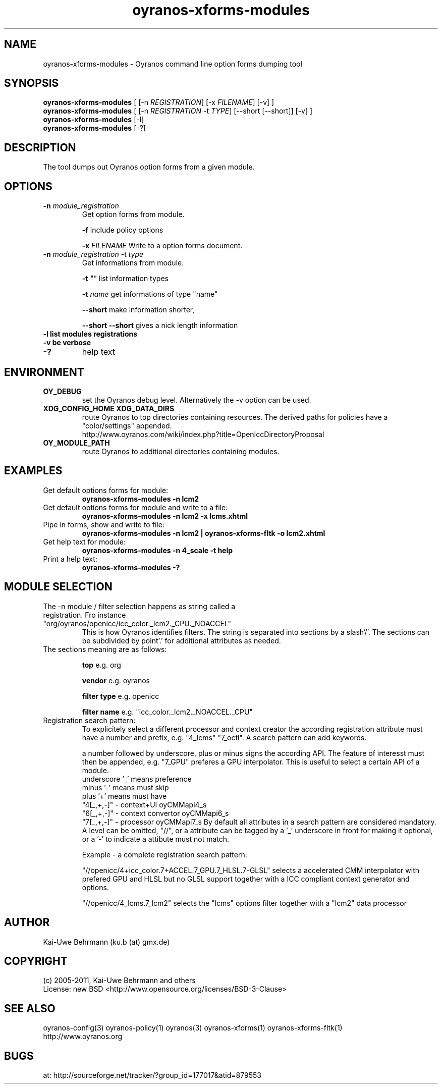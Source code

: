 .TH "oyranos-xforms-modules" 1 "April 24, 2013" "User Commands"
.SH NAME
oyranos-xforms-modules \- Oyranos command line option forms dumping tool
.SH SYNOPSIS
\fBoyranos-xforms-modules\fR [ [-n \fIREGISTRATION\fR] [-x \fIFILENAME\fR] [-v] ]
.fi
\fBoyranos-xforms-modules\fR [ [-n \fIREGISTRATION\fR -t \fITYPE\fR] [--short [--short]] [-v] ]
.fi
\fBoyranos-xforms-modules\fR [-l]
.fi
\fBoyranos-xforms-modules\fR [-?]
.SH DESCRIPTION
The tool dumps out Oyranos option forms from a given module.
.SH OPTIONS
.TP
.B \-n \fImodule_registration\fR
Get option forms from module.

\fB-f\fR include policy options

\fB-x\fR \fIFILENAME\fR
Write to a option forms document.
.TP
.B \-n \fImodule_registration\fR \-t \fItype\fR
Get informations from module.

\fB-t\fR  \fI""\fR list information types

\fB-t\fR  \fIname\fR get informations of type "name"

\fB--short\fR make information shorter,

\fB--short --short\fR gives a nick length information
.TP
.B \-l list modules registrations
.TP
.B \-v be verbose
.TP
.B \-?
help text
.SH ENVIRONMENT
.TP
.B OY_DEBUG
set the Oyranos debug level. Alternatively the -v option can be used.
.TP
.B XDG_CONFIG_HOME XDG_DATA_DIRS
route Oyranos to top directories containing resources. The derived paths for
policies have a "color/settings" appended.
.nf
http://www.oyranos.com/wiki/index.php?title=OpenIccDirectoryProposal
.TP
.B OY_MODULE_PATH
route Oyranos to additional directories containing modules.
.SH EXAMPLES
.TP
Get default options forms for module:
.B oyranos-xforms-modules -n lcm2
.TP
Get default options forms for module and write to a file:
.B oyranos-xforms-modules -n lcm2 -x lcms.xhtml
.TP
Pipe in forms, show and write to file:
.B oyranos-xforms-modules -n lcm2 | oyranos-xforms-fltk -o lcm2.xhtml
.TP
Get help text for module:
.B oyranos-xforms-modules -n 4_scale -t help
.TP
Print a help text:
.B oyranos-xforms-modules -?
.PP
.SH MODULE SELECTION
.TP
The -n module / filter selection happens as string called a registration. Fro instance "org/oyranos/openicc/icc_color._lcm2._CPU._NOACCEL"
This is how Oyranos identifies filters. The string is separated into sections by a slash'/'.
The sections can be subdivided by point'.' for additional attributes as needed.
.TP
The sections meaning are as follows:

.B  top
e.g. org

.B  vendor
e.g. oyranos

.B  filter type
e.g. openicc

.B  filter name
e.g. "icc_color._lcm2._NOACCEL._CPU"
.TP
Registration search pattern:
To explicitely select a different processor and context creator the according registration attribute must have a number and prefix, e.g. "4_lcms" "7_octl". A search pattern can add keywords.

a number followed by underscore, plus or minus signs the according API. The feature of interesst must then be appended, e.g. "7_GPU" preferes a GPU interpolator. This is useful to select a certain API of a module.
            underscore '_' means preference
            minus '-' means must skip
            plus '+' means must have
        "4[_,+,-]" - context+UI oyCMMapi4_s
        "6[_,+,-]" - context convertor oyCMMapi6_s
        "7[_,+,-]" - processor oyCMMapi7_s
By default all attributes in a search pattern are considered mandatory. A level can be omitted, "//", or a attribute can be tagged by a '_' underscore in front for making it optional, or a '-' to indicate a attibute must not match.

Example - a complete registration search pattern:

"//openicc/4+icc_color.7+ACCEL.7_GPU.7_HLSL.7-GLSL" selects a accelerated CMM interpolator with prefered GPU and HLSL but no GLSL support together with a ICC compliant context generator and options.

"//openicc/4_lcms.7_lcm2" selects the "lcms" options filter together with a "lcm2" data processor
.PP
.SH AUTHOR
Kai-Uwe Behrmann (ku.b (at) gmx.de)
.SH COPYRIGHT
(c) 2005-2011, Kai-Uwe Behrmann and others
.fi
License: new BSD <http://www.opensource.org/licenses/BSD-3-Clause>
.SH "SEE ALSO"
oyranos-config(3) oyranos-policy(1) oyranos(3) oyranos-xforms(1) oyranos-xforms-fltk(1)
.fi
http://www.oyranos.org
.SH "BUGS"
at: http://sourceforge.net/tracker/?group_id=177017&atid=879553
